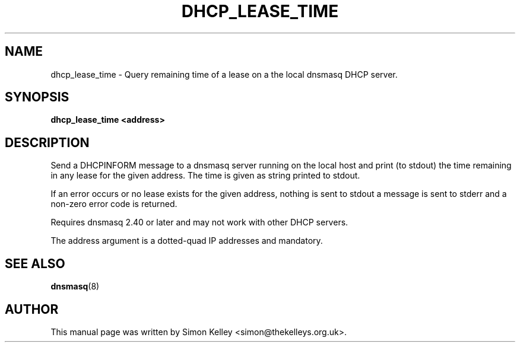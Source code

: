 .TH DHCP_LEASE_TIME 1
.SH NAME
dhcp_lease_time \- Query remaining time of a lease on a the local dnsmasq DHCP server.
.SH SYNOPSIS
.B  dhcp_lease_time <address>
.SH "DESCRIPTION"
Send a DHCPINFORM message to a dnsmasq server running on the local host
and print (to stdout) the time remaining in any lease for the given
address. The time is given as string printed to stdout.

If an error occurs or no lease exists for the given address, 
nothing is sent to stdout a message is sent to stderr and a
non-zero error code is returned.

Requires dnsmasq 2.40 or later and may not work with other DHCP servers.

The address argument is a dotted-quad IP addresses and mandatory. 
.SH SEE ALSO
.BR dnsmasq (8)
.SH AUTHOR
This manual page was written by Simon Kelley <simon@thekelleys.org.uk>.


